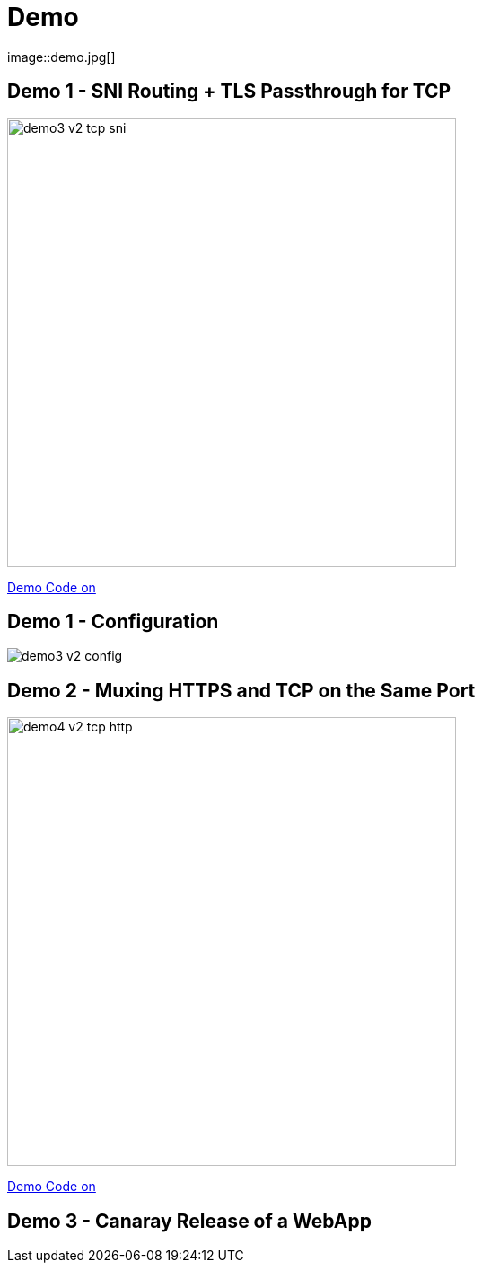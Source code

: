 
[{invert}]

= Demo
image::demo.jpg[]

[{invert}]
== Demo 1 - SNI Routing + TLS Passthrough for TCP

image::demo3-v2-tcp-sni.png[width=500]

[.small]
link:{repositoryUrl}/demo/traefik-v2/mongo/03-sni-routing-mongo[Demo Code on +++<i class="fab fa-github"></i>+++]

[{invert}]
== Demo 1 - Configuration

image::demo3-v2-config.png[]

[{invert}]
== Demo 2 - Muxing HTTPS and TCP on the Same Port

image::demo4-v2-tcp-http.png[width=500]

[.small]
link:{repositoryUrl}/demo/traefik-v2/mongo/04-tcp-and-http-routing-mongo[Demo Code on +++<i class="fab fa-github"></i>+++]

== Demo 3 - Canaray Release of a WebApp

